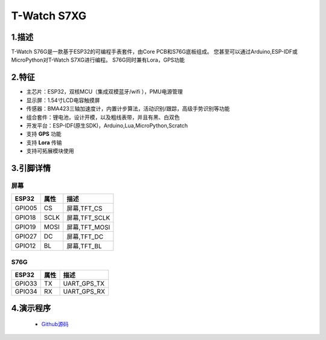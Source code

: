 ==================
T-Watch S7XG
==================

.. image:: ../../_static/s76g1.png


1.描述
==================

T-Watch S76G是一款基于ESP32的可编程手表套件，由Core PCB和S76G底板组成。
您甚至可以通过Arduino,ESP-IDF或MicroPython对T-Watch S7XG进行编程。
S76G同时兼有Lora，GPS功能

.. image:: ../../_static/model4.jpg



2.特征
==================

- 主芯片：ESP32，双核MCU（集成双模蓝牙/wifi ），PMU电源管理
- 显示屏：1.54寸LCD电容触摸屏
- 传感器：BMA423三轴加速度计，内置计步算法，活动识别/跟踪，高级手势识别等功能
- 组合套件：锂电池，设计开模，以及粗线表带，并且有黑、白双色
- 开发平台：ESP-IDF(原生SDK)，Arduino,Lua,MicroPython,Scratch
- 支持 **GPS** 功能
- 支持 **Lora** 传输
- 支持可拓展模块使用


3.引脚详情
==================

屏幕
++++++++++++++++++
=============== ======  ====================================  
 ESP32           属性     描述
=============== ======  ====================================
 GPIO05           CS      屏幕,TFT_CS
 GPIO18           SCLK    屏幕,TFT_SCLK
 GPIO19           MOSI    屏幕,TFT_MOSI
 GPIO27           DC      屏幕,TFT_DC
 GPIO12           BL      屏幕,TFT_BL
=============== ======  ==================================== 

S76G
+++++++++++++++++
=============== ======  ====================================  
 ESP32           属性     描述
=============== ======  ====================================
 GPIO33           TX      UART_GPS_TX 
 GPIO34           RX      UART_GPS_RX
=============== ======  ====================================

4.演示程序
==================

 - `Github源码 <https://github.com/Xinyuan-LilyGO/twatch-series-modules/blob/master/twatch_s7xg/twatch_s7xg.ino>`_